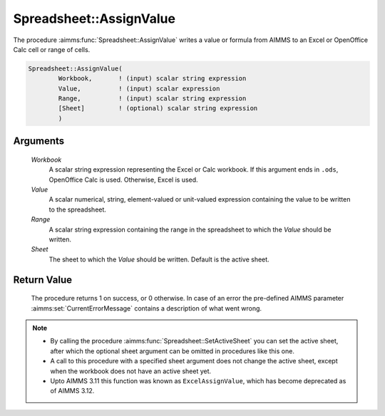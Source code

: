 .. aimms:procedure:: Spreadsheet::AssignValue(Workbook, Value, Range, Sheet)

.. _Spreadsheet::AssignValue:

Spreadsheet::AssignValue
========================

The procedure :aimms:func:`Spreadsheet::AssignValue` writes a value or formula
from AIMMS to an Excel or OpenOffice Calc cell or range of cells.

.. code-block:: aimms

    Spreadsheet::AssignValue(
            Workbook,       ! (input) scalar string expression
            Value,          ! (input) scalar expression
            Range,          ! (input) scalar string expression
            [Sheet]         ! (optional) scalar string expression
            )

Arguments
---------

    *Workbook*
        A scalar string expression representing the Excel or Calc workbook. If
        this argument ends in ``.ods``, OpenOffice Calc is used. Otherwise,
        Excel is used.

    *Value*
        A scalar numerical, string, element-valued or unit-valued expression
        containing the value to be written to the spreadsheet.

    *Range*
        A scalar string expression containing the range in the spreadsheet to
        which the *Value* should be written.

    *Sheet*
        The sheet to which the *Value* should be written. Default is the active
        sheet.

Return Value
------------

    The procedure returns 1 on success, or 0 otherwise. In case of an error
    the pre-defined AIMMS parameter :aimms:set:`CurrentErrorMessage` contains a description of what
    went wrong.

.. note::

    -  By calling the procedure :aimms:func:`Spreadsheet::SetActiveSheet` you can set the active sheet,
       after which the optional sheet argument can be omitted in procedures
       like this one.

    -  A call to this procedure with a specified sheet argument does not
       change the active sheet, except when the workbook does not have an
       active sheet yet.

    -  Upto AIMMS 3.11 this function was known as ``ExcelAssignValue``,
       which has become deprecated as of AIMMS 3.12.
